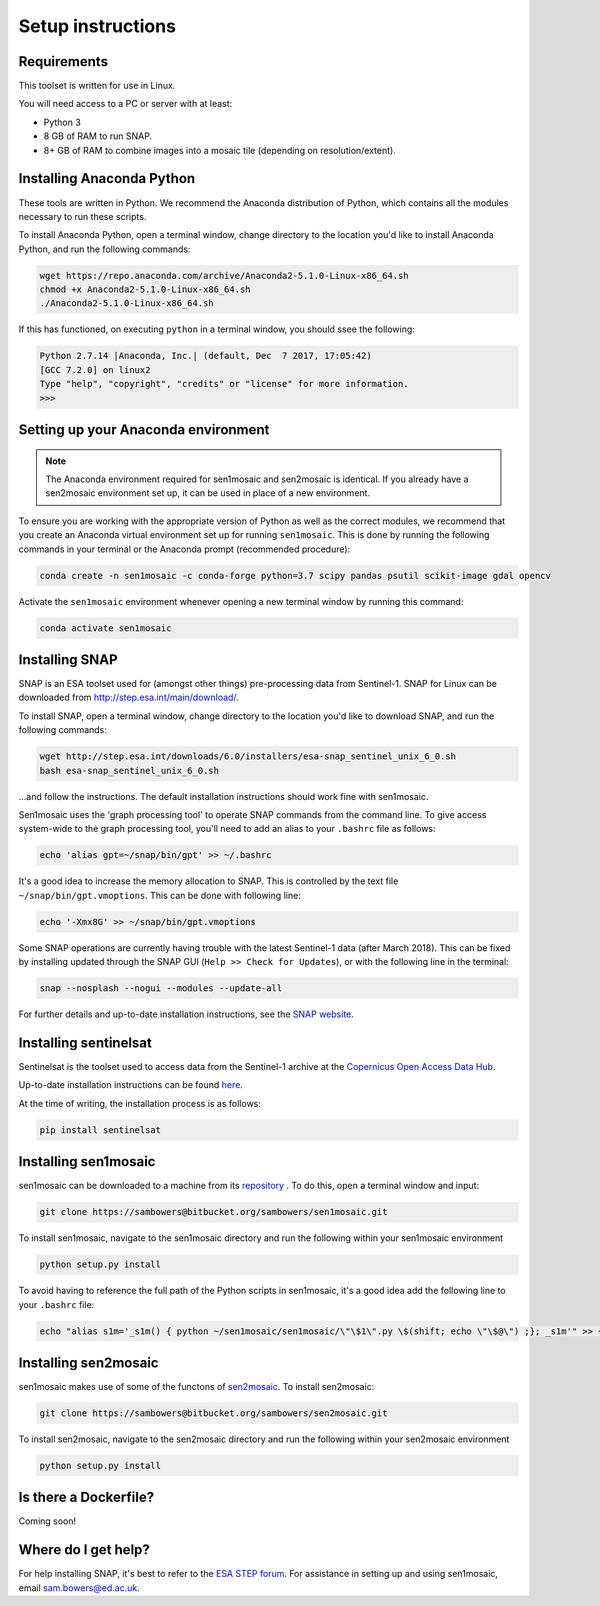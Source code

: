 Setup instructions
==================

Requirements
------------

This toolset is written for use in Linux.

You will need access to a PC or server with at least:

* Python 3
* 8 GB of RAM to run SNAP.
* 8+ GB of RAM to combine images into a mosaic tile (depending on resolution/extent).

Installing Anaconda Python
--------------------------

These tools are written in Python. We recommend the Anaconda distribution of Python, which contains all the modules necessary to run these scripts.

To install Anaconda Python, open a terminal window, change directory to the location you'd like to install Anaconda Python, and run the following commands:

.. code-block:: console
    
    wget https://repo.anaconda.com/archive/Anaconda2-5.1.0-Linux-x86_64.sh
    chmod +x Anaconda2-5.1.0-Linux-x86_64.sh 
    ./Anaconda2-5.1.0-Linux-x86_64.sh 

If this has functioned, on executing ``python`` in a terminal window, you should ssee the following:

.. code-block:: console
    
    Python 2.7.14 |Anaconda, Inc.| (default, Dec  7 2017, 17:05:42) 
    [GCC 7.2.0] on linux2
    Type "help", "copyright", "credits" or "license" for more information.
    >>> 

Setting up your Anaconda environment
------------------------------------

.. note:: The Anaconda environment required for sen1mosaic and sen2mosaic is identical. If you already have a sen2mosaic environment set up, it can be used in place of a new environment.

To ensure you are working with the appropriate version of Python as well as the correct modules, we recommend that you create an Anaconda virtual environment set up for running ``sen1mosaic``. This is done by running the following commands in your terminal or the Anaconda prompt (recommended procedure):

.. code-block:: console
    
    conda create -n sen1mosaic -c conda-forge python=3.7 scipy pandas psutil scikit-image gdal opencv

Activate the ``sen1mosaic`` environment whenever opening a new terminal window by running this command:

.. code-block:: console
    
    conda activate sen1mosaic

Installing SNAP
---------------

SNAP is an ESA toolset used for (amongst other things) pre-processing data from Sentinel-1. SNAP for Linux can be downloaded from http://step.esa.int/main/download/.

To install SNAP, open a terminal window, change directory to the location you'd like to download SNAP, and run the following commands:

.. code-block:: console

    wget http://step.esa.int/downloads/6.0/installers/esa-snap_sentinel_unix_6_0.sh
    bash esa-snap_sentinel_unix_6_0.sh
    
...and follow the instructions. The default installation instructions should work fine with sen1mosaic.

Sen1mosaic uses the 'graph processing tool' to operate SNAP commands from the command line. To give access system-wide to the graph processing tool, you'll need to add an alias to your ``.bashrc`` file as follows:

.. code-block:: console
    
    echo 'alias gpt=~/snap/bin/gpt' >> ~/.bashrc

It's a good idea to increase the memory allocation to SNAP. This is controlled by the text file ``~/snap/bin/gpt.vmoptions``. This can be done with following line:

.. code-block:: console
    
    echo '-Xmx8G' >> ~/snap/bin/gpt.vmoptions

Some SNAP operations are currently having trouble with the latest Sentinel-1 data (after March 2018). This can be fixed by installing updated through the SNAP GUI (``Help >> Check for Updates``), or with the following line in the terminal:

.. code-block:: console
    
    snap --nosplash --nogui --modules --update-all

For further details and up-to-date installation instructions, see the `SNAP website <http://step.esa.int/main/toolboxes/snap/>`_.


Installing sentinelsat
----------------------

Sentinelsat is the toolset used to access data from the Sentinel-1 archive at the `Copernicus Open Access Data Hub <https://scihub.copernicus.eu/>`_.

Up-to-date installation instructions can be found `here <https://pypi.python.org/pypi/sentinelsat>`_.

At the time of writing, the installation process is as follows:

.. code-block:: console

    pip install sentinelsat

Installing sen1mosaic
---------------------

sen1mosaic can be downloaded to a machine from its `repository <https://bitbucket.org/sambowers/sen1mosaic>`_ . To do this, open a terminal window and input:

.. code-block:: console

    git clone https://sambowers@bitbucket.org/sambowers/sen1mosaic.git

To install sen1mosaic, navigate to the sen1mosaic directory and run the following within your sen1mosaic environment

.. code-block:: console
    
    python setup.py install

To avoid having to reference the full path of the Python scripts in sen1mosaic, it's a good idea add the following line to your ``.bashrc`` file:

.. code-block:: console

    echo "alias s1m='_s1m() { python ~/sen1mosaic/sen1mosaic/\"\$1\".py \$(shift; echo \"\$@\") ;}; _s1m'" >> ~/.bashrc

Installing sen2mosaic
---------------------

sen1mosaic makes use of some of the functons of `sen2mosaic <https://bitbucket.org/sambowers/sen2mosaic>`_. To install sen2mosaic:

.. code-block:: console

    git clone https://sambowers@bitbucket.org/sambowers/sen2mosaic.git

To install sen2mosaic, navigate to the sen2mosaic directory and run the following within your sen2mosaic environment

.. code-block:: console
    
    python setup.py install

Is there a Dockerfile?
----------------------

Coming soon!

Where do I get help?
--------------------

For help installing SNAP, it's best to refer to the `ESA STEP forum <http://forum.step.esa.int/>`_. For assistance in setting up and using sen1mosaic, email `sam.bowers@ed.ac.uk <mailto:sam.bowers@ed.ac.uk>`_.

